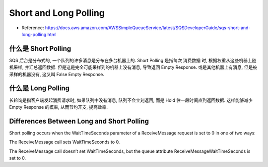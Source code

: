 Short and Long Polling
==============================================================================

- Reference: https://docs.aws.amazon.com/AWSSimpleQueueService/latest/SQSDeveloperGuide/sqs-short-and-long-polling.html


什么是 Short Polling
------------------------------------------------------------------------------

SQS 后台是分布式的, 一个队列的许多消息是分布在多台机器上的. Short Polling 是指每次 消费数据 时, 根据权重从这些机器上随机采样, 并汇总返回数据. 但是这是完全可能采样到的机器上没有消息, 导致返回 Empty Response. 或是其他机器上有消息, 但是被采样的机器没有, 这又叫 False Empty Response.


什么是 Long Polling
------------------------------------------------------------------------------

长轮询是指客户端发起消费请求时, 如果队列中没有消息, 队列不会立刻返回, 而是 Hold 住一段时间直到返回数据. 这样能够减少 Empty Response 的概率, 从而节约开支, 提高效率.


Differences Between Long and Short Polling
------------------------------------------------------------------------------

Short polling occurs when the WaitTimeSeconds parameter of a ReceiveMessage request is set to 0 in one of two ways:

The ReceiveMessage call sets WaitTimeSeconds to 0.

The ReceiveMessage call doesn’t set WaitTimeSeconds, but the queue attribute ReceiveMessageWaitTimeSeconds is set to 0.
